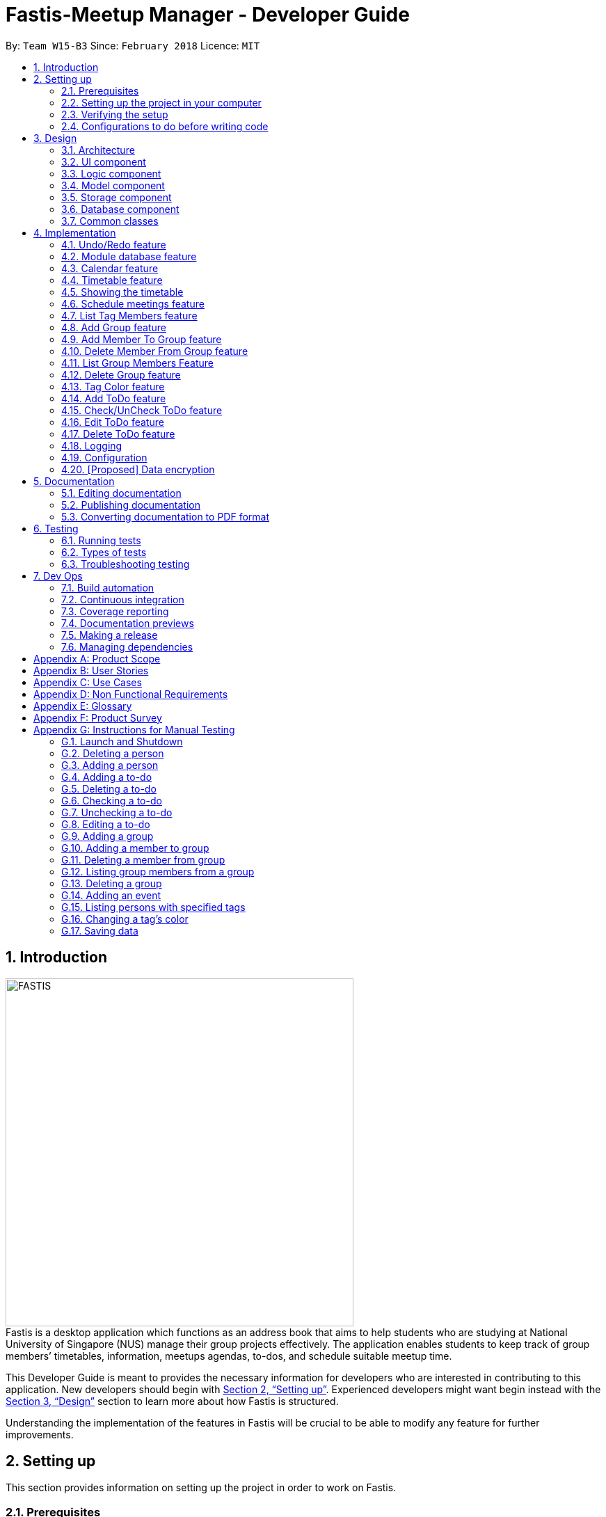 = Fastis-Meetup Manager - Developer Guide
:toc:
:toc-title:
:toc-placement: preamble
:sectnums:
:imagesDir: images
:stylesDir: stylesheets
:xrefstyle: full
ifdef::env-github[]
:tip-caption: :bulb:
:note-caption: :information_source:
endif::[]
:repoURL: https://github.com/CS2103JAN2018-W15-B3/main

By: `Team W15-B3`      Since: `February 2018`      Licence: `MIT`

== Introduction
image:FASTIS.png[width="500"] +
Fastis is a desktop application which functions as an address book that aims to help students who are studying at National University of Singapore (NUS) manage their group projects effectively. The application enables students to keep track of group members’ timetables, information, meetups agendas, to-dos, and schedule suitable meetup time.

This Developer Guide is meant to provides the necessary information for developers who are interested in contributing to this application.
New developers should begin with <<SettingUp>>. Experienced developers might want begin instead with the <<Design>> section to learn more about how Fastis is structured.


Understanding the implementation of the features in Fastis will be crucial to be able to modify any feature for further improvements.


[[SettingUp]]
== Setting up
This section provides information on setting up the project in order to work on Fastis.

=== Prerequisites

The following programs have to be installed on the computer system before setting up.

. *JDK `1.8.0_60`* or later
+
[NOTE]
Having any Java 8 version is not enough. +
This app will not work with earlier versions of Java 8.
+

. *IntelliJ* IDE
+
[NOTE]
IntelliJ by default has Gradle and JavaFx plugins installed. +
Do not disable them. If you have disabled them, go to `File` > `Settings` > `Plugins` to re-enable them.


=== Setting up the project in your computer

. Fork this repo, and clone the fork to your computer
. Open IntelliJ (if you are not in the welcome screen, click `File` > `Close Project` to close the existing project dialog first)
. Set up the correct JDK version for Gradle
.. Click `Configure` > `Project Defaults` > `Project Structure`
.. Click `New...` and find the directory of the JDK
. Click `Import Project`
. Locate the `build.gradle` file and select it. Click `OK`
. Click `Open as Project`
. Click `OK` to accept the default settings
. Open a console and run the command `gradlew processResources` (Mac/Linux: `./gradlew processResources`). It should finish with the `BUILD SUCCESSFUL` message. +
This will generate all resources required by the application and tests.

=== Verifying the setup

The following steps should be done to verify that the setup of Fastis is correct:

. Run the `seedu.address.MainApp` and try a few commands
. <<Testing,Run the tests>> to ensure they all pass.

=== Configurations to do before writing code

The following configurations should be done to ensure that Fastis future development follows good coding standards and practices.

==== Configuring the coding style

This project follows https://github.com/oss-generic/process/blob/master/docs/CodingStandards.adoc[oss-generic coding standards]. IntelliJ's default style is mostly compliant with ours but it uses a different import order from ours. To rectify,

. Go to `File` > `Settings...` (Windows/Linux), or `IntelliJ IDEA` > `Preferences...` (macOS)
. Select `Editor` > `Code Style` > `Java`
. Click on the `Imports` tab to set the order

* For `Class count to use import with '\*'` and `Names count to use static import with '*'`: Set to `999` to prevent IntelliJ from contracting the import statements
* For `Import Layout`: Ensure that the import order is `import static all other imports`, `import java.\*`, `import javax.*`, `import org.\*`, `import com.*`, `import all other imports`. Add a `<blank line>` between each `import`

Optionally, you can follow the <<UsingCheckstyle#, UsingCheckstyle.adoc>> document to configure Intellij to check style-compliance as you write code.

==== Updating documentation to match your fork

After forking the repo, links in the documentation will still point to the `CS2103JAN2018-W15-B3/main` repo. If you plan to develop this as a separate product (i.e. instead of contributing to the `CS2103JAN2018-W15-B3/main`) , you should replace the URL in the variable `repoURL` in `DeveloperGuide.adoc` and `UserGuide.adoc` with the URL of your fork.

==== Setting up CI

You should set up Travis to perform Continuous Integration (CI) for your fork. See <<UsingTravis#, UsingTravis.adoc>> to learn how to set it up.

After setting up Travis, you can optionally set up coverage reporting for your team fork (see <<UsingCoveralls#, UsingCoveralls.adoc>>).

[NOTE]
Coverage reporting could be useful for a team repository that hosts the final version but it is not that useful for your personal fork.

Optionally, you can set up AppVeyor as a second CI (see <<UsingAppVeyor#, UsingAppVeyor.adoc>>).

[NOTE]
Having both Travis and AppVeyor ensures your App works on both Unix-based platforms and Windows-based platforms (Travis is Unix-based and AppVeyor is Windows-based)

==== Getting started with coding

When you are ready to start coding, get some sense of the overall design by reading <<Design-Architecture>>.

[[Design]]
== Design

This section describes how Fastis is built and how its different components interact and work with each other.

[[Design-Architecture]]
=== Architecture

The *_Architecture_* Diagram given below (<<Figure1>>) explains the high-level design of Fastis. Given below is a quick overview of each component.

[[Figure1]]
.Architecture Diagram.
image::Architecture.png[width="600"]

[TIP]
The `.pptx` files used to create diagrams in this document can be found in the link:{repoURL}/docs/diagrams/[diagrams] folder. To update a diagram, modify the diagram in the pptx file, select the objects of the diagram, and choose `Save as picture`.

The `Main` component has only one class called link:{repoURL}/src/main/java/seedu/address/MainApp.java[`MainApp`]. It is responsible for:

* Initializing the components in the correct sequence, and connects them up with each other during application launch.
* Shutting down the components and invokes cleanup method where necessary during shut down.

The <<Design-Commons,*`Commons`*>> component represents a collection of classes used by multiple other components. Two of those classes play important roles at the architecture level.

* `EventsCenter` : This class (written using https://github.com/google/guava/wiki/EventBusExplained[Google's Event Bus library]) is used by components to communicate with other components using events (i.e. a form of _Event Driven_ design)
* `LogsCenter` : This class is used by many classes to write log messages to the App's log file.

The <<Design-Database,*`Database`*>> component handles the downloading of module information via the https://github.com/nusmodifications/nusmods/tree/master/api/data[NUSmods API], as well as holding and retrieving the information. Because it is only accessed and never changed, the database component resides on its own outside of the `Model` component.

The rest of the App consists of these components:

<<Design-Ui,*`UI`*>>: The UI of the App.
<<Design-Logic,*`Logic`*>>: The command executor.
<<Design-Model,*`Model`*>>: The holder of the data of the App in-memory.
<<Design-Storage,*`Storage`*>>: The location on the hard disk where date is read from and written to.

Each of the above four components

* Defines its _API_ in an `interface` with the same name as the Component.
* Exposes its functionality using a `{Component Name}Manager` class.

For example, the `Logic` component (see <<logicClassDiagram>>) defines it's API in the `Logic.java` interface and exposes its functionality using the `LogicManager.java` class.

[[logicClassDiagram]]
.Class Diagram of the Logic Component.
image::LogicClassDiagram.png[width="800"]

[discrete]
==== Events-Driven nature of the design

_<<figure3>>_  shows how the components interact for the scenario where the user issues the command `delete 1`.

[[figure3]]
.Component interactions for `delete 1` command (part 1).
image::SDforDeletePerson.png[width="800"]

[NOTE]
Note how the `Model` simply raises a `AddressBookChangedEvent` when the Address Book data are changed, instead of asking the `Storage` to save the updates to the hard disk.

<<figure4>> shows how the `EventsCenter` reacts to that event, which eventually results in the updates being saved to the hard disk and the status bar of the UI being updated to reflect the 'Last Updated' time.

[[figure4]]
.Component interactions for `delete 1` command (part 2).
image::SDforDeletePersonEventHandling.png[width="800"]

[NOTE]
Note how the event is propagated through the `EventsCenter` to the `Storage` and `UI` without `Model` having to be coupled to either of them. This is an example of how this Event Driven approach helps us reduce direct coupling between components.

The sections below give more details of each component.

[[Design-Ui]]
=== UI component

The UI component handles the inputs from and the outputs to the User Interface. It consists of a MainWindow that is made up of parts e.g. `CommandBox`, `ResultDisplay`, `PersonListPanel`, `StatusBarFooter`, `BrowserPanel` etc. All these, including the `MainWindow`, inherit from the abstract `UiPart` class. Refer to <<figure5>>.

[[figure5]]
.Structure of the UI Component.
image::UiClassDiagramV1.5.png[width="800"]

*API* : link:{repoURL}/src/main/java/seedu/address/ui/Ui.java[`Ui.java`]


The `UI` component uses JavaFx UI framework. The layout of these UI parts are defined in matching `.fxml` files that are in the `src/main/resources/view` folder. For example, the layout of the link:{repoURL}/src/main/java/seedu/address/ui/MainWindow.java[`MainWindow`] is specified in link:{repoURL}/src/main/resources/view/MainWindow.fxml[`MainWindow.fxml`]

The `UI` component,

* Executes user commands using the `Logic` component.
* Binds itself to some data in the `Model` so that the UI can auto-update when data in the `Model` change.
* Responds to events raised from various parts of the App and updates the UI accordingly.

[[Design-Logic]]
=== Logic component

The Logic component handles the commands from user and passes the command results to the User Interface.
Refer to <<fig-LogicClassDiagram, Figure 6>> and <<fig7, Figure 7>> for class diagrams on how the `Logic` component is structured.

[[fig-LogicClassDiagram]]
.Structure of the Logic Component.
image::LogicClassDiagram.png[width="800"]
[[fig7]]
.Structure of Commands in the Logic Component. This diagram shows finer details concerning `XYZCommand` and `Command` in <<fig-LogicClassDiagram>>.
image::LogicCommandClassDiagram.png[width="800"]

*API* :
link:{repoURL}/src/main/java/seedu/address/logic/Logic.java[`Logic.java`]

Given below is the workflow of the Logic Component when the user inputs a command:

.  The `Logic` uses the `AddressBookParser` class to parse the user command.
.  This results in a `Command` object which is executed by the `LogicManager`.
.  The command execution can affect the `Model` (e.g. adding a person) and/or raise events.
.  The result of the command execution is encapsulated as a `CommandResult` object which is passed back to the `Ui`.

<<fig8, Figure 8>> shows the Sequence Diagram for interactions within the `Logic` component for the `execute("delete 1")` API call.

[[fig8]]
.Interactions Inside the Logic Component for the `delete 1` Command.
image::DeletePersonSdForLogic.png[width="800"]

[[Design-Model]]
=== Model component
The model component stores and operates on the data held by Fastis as shown in <<fig9, Figure9>>.
[[fig9]]
.Structure of the Model Component.
image::ModelClassDiagram.png[width="800"]

*API* : link:{repoURL}/src/main/java/seedu/address/model/Model.java[`Model.java`]

The `Model` component:

* stores a `UserPref` object that represents the user's preferences.
* stores the Address Book data.
* exposes an unmodifiable `ObservableList<Person>` that can be 'observed' e.g. the UI can be bound to this list so that the UI automatically updates when the data in the list change.

The model component does not depend on any of the other three components, meaning that it does not rely on any functions outside of itself to operate.

[[Design-Storage]]
=== Storage component

The storage component saves processed data from Fastis on to the running machine’s hard-disk and reads from the stored data as shown in <<fig10, Figure 10>>.
[[fig10]]
.Structure of the Storage Component.
image::StorageClassDiagram.png[width="800"]

*API* : link:{repoURL}/src/main/java/seedu/address/storage/Storage.java[`Storage.java`]

The `Storage` component:

* saves `UserPref` objects in json format and reading it back on next startup.
* saves the Address Book data in xml format and read it back on next startup.

//tag::Database[]
[[Design-Database]]
=== Database component

The Database component is in charge of connections to the web.

The `Database` component:

* downloads module information from the `NUSmods API`.
* retrieves modules given a NUSmods timetable link.

[NOTE]
NUSmods timetable links are the sharable short URL from a NUSmods page.
E.g. http://modsn.us/MYwiD

The sturucture of the Database component is shown in <<fig11, Figure 11>>
[[fig11]]
.Structure of the Database Component.
image::DatabaseClassDiagram.png[width="800"]

//end::Database[]

[[Design-Commons]]
=== Common classes

Classes that are used by multiple components, such as `BaseEvent` and `JsonUtil`, are defined in the `seedu.addressbook.commons` package.

== Implementation

This section describes some noteworthy details on how certain features are implemented.

// tag::undoredo[]
=== Undo/Redo feature

The Undo feature allows users to restore the state before the latest command while the Redo feature reverses the Undo command.

==== Current implementation


The undo/redo mechanism is facilitated by an `UndoRedoStack`, which resides inside `LogicManager`. It supports undoing and redoing of commands that modifies the state of the address book (e.g. `add`, `edit`). Such commands will inherit from `UndoableCommand`.

`UndoRedoStack` only deals with `UndoableCommands`. Commands that cannot be undone will inherit from `Command` instead. <<fig12, Figure 12>> shows the inheritance of commands:
[[fig12]]
.Execution of delete command.
image::LogicCommandClassDiagram.png[width="800"]

As you can see from <<fig12, Figure 12>>, `UndoableCommand` adds an extra layer between the abstract `Command` class and concrete commands that can be undone, such as the `DeleteCommand`. Note that extra tasks need to be done when executing a command in an _undoable_ way, such as saving the state of the address book before execution. `UndoableCommand` contains the high-level algorithm for those extra tasks while the child classes implements the details of how to execute the specific command. Note that this technique of putting the high-level algorithm in the parent class and lower-level steps of the algorithm in child classes is also known as the https://www.tutorialspoint.com/design_pattern/template_pattern.htm[template pattern].

Commands that are not undoable are implemented this way:
[source,java]
----
public class ListCommand extends Command {
    @Override
    public CommandResult execute() {
        // ... list logic ...
    }
}
----

With the extra layer, the commands that are undoable are implemented this way:
[source,java]
----
public abstract class UndoableCommand extends Command {
    @Override
    public CommandResult execute() {
        // ... undo logic ...

        executeUndoableCommand();
    }
}

public class DeleteCommand extends UndoableCommand {
    @Override
    public CommandResult executeUndoableCommand() {
        // ... delete logic ...
    }
}
----

Suppose that the user has just launched the application. The `UndoRedoStack` will be empty at the beginning.

The user executes a new `UndoableCommand`, `delete 5`, to delete the 5th person in the address book. The current state of the address book is saved before the `delete 5` command executes. The `delete 5` command will then be pushed onto the `undoStack` (the current state is saved together with the command). Refer to <<fig13, Figure 13>> for an illustration.

.Push of delete command into undoStack.
image::UndoRedoStartingStackDiagram.png[width="800"]

As the user continues to use the program, more commands are added into the `undoStack` (<<fig14, Figure 14>>). For example, the user may execute `add n/David ...` to add a new person.

.Execution of Adding David.
image::UndoRedoNewCommand1StackDiagram.png[width="800"]

[NOTE]
If a command fails its execution, it will not be pushed to the `UndoRedoStack` at all.

The user now decides that adding the person was a mistake, and decides to undo that action using `undo`.

We will pop the most recent command out of the `undoStack` and push it back to the `redoStack`. We will restore the address book to the state before the `add` command executed (<<fig15, Figure 15>>).

.State before the add command restored.
image::UndoRedoExecuteUndoStackDiagram.png[width="800"]

[NOTE]
If the `undoStack` is empty, then there are no other commands left to be undone, and an `Exception` will be thrown when popping the `undoStack`.

<<fig16>> shows how the undo operation works:

[[fig16]]
.Sequence diagram for Undo/Redo.
image::UndoRedoSequenceDiagram.png[width="800"]

The redo does the exact opposite (pops from `redoStack`, pushes to `undoStack`, and restores the address book to the state after the command is executed).

[NOTE]
If the `redoStack` is empty, then there are no other commands left to be redone, and an `Exception` will be thrown when popping the `redoStack`.

The user now decides to execute a new command, `clear`. As before, `clear` will be pushed into the `undoStack` (<<fig17, Figure 17>>). This time the `redoStack` is no longer empty. It will be purged as it no longer make sense to redo the `add n/David` command (this is the behavior that most modern desktop applications follow).
[[fig17]]
.Execution of clear command.
image::UndoRedoNewCommand2StackDiagram.png[width="800"]

Commands that are not undoable are not added into the `undoStack`. For example, `list`, which inherits from `Command` rather than `UndoableCommand`, will not be added after execution (as shown in <<fig18, Figure 18>>):
[[fig18]]
.Execution of list command, which will not be added to undoStack after execution.
image::UndoRedoNewCommand3StackDiagram.png[width="800"]

<<fig19>> summarize what happens inside the `UndoRedoStack` when a user executes a new command:
[[fig19]]
.Activity diagram of undo/redo.
image::UndoRedoActivityDiagram.png[width="650"]

==== Design Considerations

The following considerations were taken into account during the design of this feature.

===== Aspect: Implementation of `UndoableCommand`

* **Alternative 1 (current choice):** Add a new abstract method `executeUndoableCommand()`
** Pros: This implementation preserves undo/redo functionality as it is now part of the default behaviour. Classes that deal with `Command` do not have to know that `executeUndoableCommand()` exist.
** Cons: This implementation makes it hard for new developers to understand the template pattern.
* **Alternative 2:** Just override `execute()`
** Pros: This implementation does not involve the template pattern, and is easier for new developers to understand.
** Cons: This implementation makes it so that classes that inherit from `UndoableCommand` must remember to call `super.execute()`, or lose the ability to undo/redo.

===== Aspect: How undo & redo executes

* **Alternative 1 (current choice):** Saves the entire address book.
** Pros: This implementation is easy to implement.
** Cons: This implementation may have performance issues in terms of memory usage.
* **Alternative 2:** Individual command knows how to undo/redo by itself.
** Pros: This implementation uses less memory (e.g. for `delete`, just save the person being deleted).
** Cons: This implementation reduces leeway for error and forces developers to ensure that the implementation of each individual command are correct.


===== Aspect: Type of commands that can be undone/redone

* **Alternative 1 (current choice):** Only include commands that modifies the `AddressBook`.
** Pros: This implementation only reverts changes that are hard to change back (the view can easily be re-modified as no data are * lost).
** Cons: This implementation might confuse users as to whether the command also works when the list is modified (undoing filtering for example).
* **Alternative 2:** Include all commands.
** Pros: This implementation might be more intuitive for the user.
** Cons: This implementation makes it harder for users who only want to revert changes to `AddressBook`.
**Additional Info:** See our discussion  https://github.com/se-edu/addressbook-level4/issues/390#issuecomment-298936672[here].


===== Aspect: Data structure to support the undo/redo commands

* **Alternative 1 (current choice):** Use separate stack for undo and redo
** Pros: This implementation is easy to understand for new Computer Science undergraduates to understand, who are likely new developers.
** Cons: This implementation duplicates `Logic`. For example, when a new command is executed, both `HistoryManager` and `UndoRedoStack`must be update.
* **Alternative 2:** Use `HistoryManager` for undo/redo
** Pros: This implementation  just reuses what is already in the codebase.
** Cons: This implementation violates Single Responsibility Principle and Separation of Concerns as `HistoryManager` now needs to undo commands on top of keeping track of them.
// end::undoredo[]

//tag::ModuleDatabase[]
=== Module database feature

The database feature enables Fastis to store and quickly find lesson schedules.

==== Current implementation

Fastis uses the available `NUSmods API` to retrieve module information from the API server.

The sequence diagram (<<fig20, Figure 20>>) for the instantiation of DatabaseManager is shown below.

.Sequence diagram for the instantianion of DatabaseManager.
image::DatabaseComponentSequenceDiagram.png[width="800"]

On startup, the network component makes a connection to the API server and checks the `lastmodified` field of the `JSON` file on the server. If the `lastmodified` date is more recent that the `JSON` file held in storage, the network component will download and overwrite the existing file on disk.

The `Storage` component then converts the JSON file into a hashMap of modules to be held in the `Database` component.

==== Design Considerations

===== Aspect: Storage of Module information

* **Alternative 1 (current choice):** Store a complete dataset of all modules
** Pros: This implementation allows Fastis to access information even when used offline.
** Cons: This implementation requires more memory space.
* **Alternative 2:** Store nothing, retrieve only module information of single module each time.
** Pros: This implementation does not require any storage space.
** Cons: This implementation requires Fastis to constantly download information from the web, making the app reliant on good internet connection.

// end::ModuleDatabase[]

//tag::Calendar[]
=== Calendar feature
Fastis uses a stand-alone `Calendar` class, adapted from https://github.com/SirGoose3432/javafx-calendar[javafx-calendar] by SirGoose3432.
It is used to view the user's upcoming events, e.g. interviews, meetings, etc.

==== Current implementation

The calendar feature is facilitated by `Calendar` and `CalendarDate` classes,
both of which reside inside `Ui` component. Their sole purpose is to draw out the calendar
in the application when given a list of `Event` objects.

The calendar is drawn/redrawn whenever a `CalendarChangedEvent` is raised.
The flow of operation thereafter is shown is <<fig21, Figure 21>> below.
[[fig21]]
.Sequence diagram for CalendarChangedEvent
image::CalendarSequenceDiagram.png[width="800"]

`Calendar` utilizes the `Event` class to determine which slots in the schedule are occupied.
Hence, a list of events is passed to every calendar upon construction and saved as a private variable.

The details of these event, e.g. time, location, are saved locally in `.xml` file format.
It is also retrieved upon start up by the `Storage` component and saved within the `Model` for the whole process.

The implementation of `Calendar` is as follows:

[source,java]
----
public Calendar(ObservableList<Event> eventList) {
    super(FXML);
    // ... Assigning class fields ...
    initCalendar();
    registerAsAnEventHandler(this);
}

private void initCalendar() {
    // ... Create the calendar 7x6 GridPane ...
    // ... Construct 42 CalendarDate objects ...
    fillCalendar(currentYearMonth);
    showEvents();
    // ... show CalendarView ...
}

private void fillCalendar(YearMonth yearMonth) {
    // ... Fill the calendar with the correct dates according to yearMonth ...
}

private void showEvents() {
    // ... Show all events that are in the current yearMonth in the eventList ...
}
----

The current time is retrieved upon startup, and the calendar base on that point in time to display the appropriate time frame.

==== Design Considerations
[[calendarImplementation]]
===== Aspect: Implementation of the `Calendar`

* **Alternative 1 (current choice):** Implement a stand-alone `Calendar` class
** Pros: This implementation makes data manipulation and appearance customizing easy.
** Cons: This implementation might lack functionalities available in external libraries.
* **Alternative 2:** Import external libraries/API
** Choices:
*** https://developers.google.com/calendar/[Google Calendar API]
*** https://github.com/dlemmermann/CalendarFX[CalendarFX]
** Pros: This implementation would be likely be optimized and have more functionalities.
** Cons: This implementation restricts developers to what the libraries offer, and require a firm understanding of these external APIs.

===== Aspect: Storing of the `eventList`
* **Alternative 1 (current choice):** Stores the `eventList` within the `Calendar` object.
** Pros: This implementation makes it easy to show events and their details, even after the constructor returns.
** Cons: This implementation takes up some memory even if there are no commands for showing these events.
* **Alternative 2:** Only passes the `eventList` as a parameter to the constructor and not storing it as a field within the `Calendar` object.
** Pros: This implementation uses less memory and makes code less cluttered.
** Cons: This implementation makes it hard to show events and their details outside of the constructor.
// end::Calendar[]

//tag::Timetable[]
[[Timetable]]
=== Timetable feature
Fastis uses a stand-alone `Timetable` class, based largely on the `Calendar` class. It is used to view the user's own NUSMods timetable as well as that of other people in his address book.

==== Current implementation

The timetable is the weekly equivalent to the monthly Calendar.
This feature is similarly facilitated by the analogous `Timetable` and `TimetableSlot` classes,
both of which reside inside `Ui` component. Their sole purpose is to draw out the timetable
in the application when given a list of `WeeklyEvent` objects.

The calendar is drawn/redrawn whenever a `TimetableChangedEvent` is raised.
This is done either by a precedent `PersonPanelSelectionChangedEvent` or a `ScheduleGroupCommand`.
The flow of operation thereafter is shown <<fig22,Figure 22>> below.
[[fig22]]
.Sequence diagram for TimetableChangedEvent
image::TimetableSequenceDiagram.png[width="800"]

The implementation of `Timetable` is as follows:

[source,java]
----
public Timetable(ObservableList<WeeklyEvent> eventList) {
    super(FXML);
    // ... Assigning class fields ...
    initTimetable();
    registerAsAnEventHandler(this);
}

private void initTimetable() {
    // ... Create the calendar 6x11 GridPane ...
    // ... Construct 66 TimetableSlot objects ...
    clearTimetable();
    showSlots();
    // ... show TimetableView ...
}

private void clearTimetable() {
    // ... Draw all slots as blank ...
    // ... Draw the timeline on the left ...
}

private void showSlots() {
    // ... Show all slots that are in the in the eventList ...
    // ... Make sure no 2 modules with different name would have the same color ...
}
----

==== Design Considerations

===== Aspect: Implementation of the `Timetable` and Storing of the `eventList`
As the weekly equivalent of `Calendar`, `Timetable` has the same aspect to consider. See <<calendarImplementation, Implementation of the Calendar>>.

===== Aspect: Supporting modules on weekends and/or after 6pm
* **Alternative 1 (current choice):** Don't support showing those modules
** Pros: This implementation makes the GUI less cluttered and more readable
** Cons: This implementation cannot cater to users with modules outside these times. Users cannot schedule events on weekends.
* **Alternative 2:** Support showing those modules
** Pros: This implementation caters to users with those modules, and support scheduling for the weekends.
** Cons: This implementation makes the GUI look cluttered, as the GUI already has other main components.
// end::Timetable[]

//tag::showingTimetable[]
[[showingTimetable]]
=== Showing the timetable

This feature allows users to see a person's timetable by selecting him/her.

==== Current implementation
When a person is selected, either by the `select` command or by mouse click via the GUI, a `PersonPanelSelectionChangedEvent` is raised. The flow of operation thereafter is shown <<fig23, Figure 23>> below.

.Sequence digaram for PersonPanelSelectionChangedEvent.
image::nusModsSequenceDiagram.png[width="800"]

Upon receiving the event, the `UI` component takes the `Person` within the `PersonPanelSelectionChangedEvent` and calls the `parseEvents()` method of `DataBaseManager`, passing the `TimetableLink` of the `Person` as an argument.

The result of the `parseEvents()` is an `ArrayList` of `WeeklyEvents`. This result is used to form a `TimeTableChangedEvent`, which ultimately tells the `UI` component to display the result.

The implementation of `parseEvents()` is as follows:

[source,java]
----
public static ArrayList<WeeklyEvent> parseEvents(TimeTableLink link) {
        ArrayList<WeeklyEvent> eventList = new ArrayList<>();

        if (!isCurrentSem(link)) {
           // ... display and log warning messages ...
        }

        String query = getQuery(link);

       // ... parse query into WeeklyEvents ...

        return eventList;
    }
----

The `parseEvents()` method firsts checks if the `TimetableLink` points to a schedule that is in the same semester as Fatis' database. It then calls the `getQuery` helper method, which a `URLconnection` to the shortened URL in `TimetableLink` and returns the `query` part of the full-length URL.

The method then takes the `query` and parses them into modules and lessons, which are used to form `WeeklyEvents`.

==== Design Considerations

===== Aspect: Storage of a person's schedule

* **Alternative 1 (current choice):** Store only the link to a NUSmods page for each person
** Pros: This implementation requires very little space. The schedule of a person can easily be changed by editing the `TimetableLink`.
** Cons: This implementation requires Fastis to make a connection to the web each time a person is selected.
* **Alternative 2:** Store the schedule of each person in the `AddressBook`
** Pros: This implementation will require much more space, and there will be a dilemma between whether to store it as `WeeklyEvent`, or `Module` and `schedule`
** Cons: This implementation requires Fastis to make a connection to the web only when a person is added or edited.

//end::showingTimetable[]

//tag::Scheduling[]
[[Scheduling]]
=== Schedule meetings feature
Fastis supports showing all the common free time slots for all members in based on their timetable.

==== Current implementation
Fastis utilizes a few components to schedule the meetings, namely the `Group` class and `WeeklyEvent` class in `Model`, `Timetable` in `UI`, and `parseEvents()` in `Database`.
The command to show the scheduled meetings is `ScheduleGroupCommand`, which resides in `Logic` component.

When a `ScheduleGroupCommand` is executed, it first gets all group members from `Model`.
For each member, it parses the `TimetableLink` to get all of his/her modules, and add them to an `occupied` list.
From that list, the command generates all free time slots in another list called `free`, and post that event to be handled by the `UI` component later.

The flow of operation is shown in <<fig24, Figure 24>> below.
[[fig24]]
.Sequence diagram for ScheduleGroupCommand().
image::ScheduleGroupSequenceDiagram.png[width="800"]

The implementation of `ScheduleGroupCommand` is as follows:

[source,java]
----
public ScheduleGroupCommand(Group group) {
    requireNonNull(group);
    // ... Assigning class fields ...
    EventsCenter.getInstance().registerHandler(this);
}

public CommandResult execute() throws CommandException {
    // ... Get the group's member from Model ...
    fillTimeSlots(group);
    generateFreeTimeSlots();
    // ... Post new TimetableChangedEvent ...
    // ... Return new CommandResult ...
}

private void fillTimeSlots(Group group) {
    for (Person member : group.getPersonList()) {
        // ... Parse the TimetableLink into moduleList
        // ... Add all modules in moduleList to occupied list
    }
}

private void generateFreeTimeSlots() {
    // ... Generate free time slots logic
}
----

==== Design Considerations

===== Aspect: Scheduling algorithm
* **Alternative 1 (current choice):** Show all free time slots
** Pros: This implementation is intuitive for users, and easy to read.
** Cons: This implementation slow, as there are a few extra steps to process.
* **Alternative 2:** Show all occupied time slots
** Pros: This implementation is very fast.
** Cons: This implementation could make GUI cluttered as there are normally more occupied slots than free slots. Also, it might not be intuitive for users.
// end::Scheduling[]

// tag::listTagMembers[]
=== List Tag Members feature

Fastis lists all persons in Fastis that have tags similar to input.

==== Current implementation

Fastis uses `ListTagMembersCommand`, which resides under `Logic` to facilitate the listing of members under the same
tag. <<fig25, Figure 25>> shows the sequence diagram of the `listTagMembers` command
[[fig25]]
.Sequence diagram of `listTagMembers` command.
image::listTagMemberSequenceDiagram.png[width="800"]

When user types in command line `listTagMembers` or `lTM` , Fastis will use the keyword provided to search for the
tag and list out all members with the same  tag.

==== Design Considerations
* **Alternative 1 (current choice):** Add a new command `listTagMembersCommand()` to list out the members with same tag.
** Pros: This implementation makes it is easy to change the methods called by command.
** Cons: This implementation requires users and developers to remember more commands.
* **Alternative 2:** Change existing find command to include finding person with same tags.
** Pros: This implementation can reduce number of commands required to be remembered.
** Cons: This implementation can affect the functionality of existing commands.

// end::listTagMembers[]

// tag::addGroup[]
[[Group]]
=== Add Group feature

Fastis has a group feature that can:

* add a group with information that was stated by user input.
* delete a group with information that was stated  by user input.
* add a person into the group with information that was stated by user input.
* delete a person from the group with information that was stated by user input.
* list all the members in the group with information that was stated by user input.


==== Current implementation

The group mechanism is facilitated by `UniqueGroupList`, which resides inside `Model` component. Address book stores all groups in `UniqueGroupList`.
The groups in the group list are facilitated by `Group` class. Each `Group` object have a `Information` object, representing the information of the group.
`Group`,`Information` and `UniqueGroupList` class reside inside `Model` component. <<fig26, Figure 26>>  is the class diagram showing the relationship between `Group`, `Information` and `UniqueGroupList`:

[[fig26]]
.Group Class Diagram.
image::GroupClassDiagram.png[width ="800"]

<<fig27, Figure 27>>  is a object diagram of Group Class.

[[fig27]]
.Object Diagram of `Group`.
image::GroupObjectDiagram.png[width="600"]

Suppose that the user has just launched the application . The `UniqueGroupList` in the address book will include few groups that are declared in SampleDataUtil.

A Group consists of the following:

* Information: Represents the information of the group.
* PersonList: Represents the list of persons in a group.

The add group feature adds a group with information named by user in input into Fastis.


The add group mechanism is facilitated by `AddGroupCommand`, which resides inside `Logic` component. It supports adding `Group` object to the address book. `AddGroupCommand` inherits from `UndoableCommand`.

Hence, `AddGroupCommand` can be undone using `UndoRedoStack`.
With the extra layer, the `AddGroupCommand` that is undoable is implemented this way:
[source,java]
----
public abstract class UndoableCommand extends Command {
    @Override
    public CommandResult execute() {
        // ... undo logic ...

        executeUndoableCommand();
    }
}

public class AddGroupCommand extends UndoableCommand {
    @Override
    public CommandResult executeUndoableCommand() {
        // ... AddGroup logic ...
    }
}
----

<<fig28, Figure 28>> shows the interaction of `AddGroup` Command class.

[[fig28]]
.Class Diagram of add group Command.
image::AddGroupCommandClassDiagram.png[width:"600"]

The user executes a new `AddGroupCommand` with `Information`, to add a new group to the address book.
The new group is added to the `UniqueGroupList` and the current state of the address book is saved.

The `AddGroupCommand` is facilitated by `AddGroupCommandParser` to parse `AddGroupCommand`.
<<fig29, Figure 29>>  shows the flow of parsing of `AddGroupCommand` object.

[[fig29]]
.Sequence Diagram for AddGroupParser.
image::AddGroupParserSequenceDiagram.png[width="800"]

<<fig30, Figure 30>> diagram shows how the add group operation works:

[[fig30]]
.AddGroup Sequence Diagram.
image::AddGroupSequenceDiagram.png[width="800"]

==== Design Considerations

====== Aspect: Implementation of `AddGroupCommand`
* **Alternative 1 (current choice):** Add a new command method `AddGroupCommand()`
** Pros: This implementation makes it easy for developers to modify method to suit what they want
** Cons: This implementation requires users and developers to remember more commands.
* **Alternative 2:** Add a new abstract method `executeAddGroupCommand()`
** Pros: This implementation preserves `addGroup` functionality as it is now part of the default behaviour. Classes that deal with `AddGroupCommand` do not have to know that `executeAddGroupCommand()` exist.
** Cons: This implementation makes it hard for new developers to understand the template pattern.

=== Add Member To Group feature

Fastis adds a person from the existing contact list to an existing group.

==== Current implementation

The add member to group mechanism is facilitated by `AddMemberToGroupCommand`, which resides inside `Logic` component.
It supports adding a member to `Group` objects to the address book. `AddMemberToGroupCommand` inherits from `UndoableCommand`.

Hence, AddMemberToGroupCommand can be undone using `UndoRedoStack`.
With the extra layer, the AddGroupCommand that is undoable is implemented this way:
[source,java]
----
public abstract class UndoableCommand extends Command {
    @Override
    public CommandResult execute() {
        // ... undo logic ...

        executeUndoableCommand();
    }
}

public class AddMemberToGroupCommand extends UndoableCommand {
    @Override
    public CommandResult executeUndoableCommand() {
        // ... AddMemberToGroup logic ...
    }
}
----

The list of members in the group list are facilitated by `Group` class. Each `Group` object have a `UniquePersonList` object, representing the list of persons in the group.
Address book stores all members added to the group using XmlAdaptedPersons as person object storage as shown in  the following sequence diagram where  the storage saves to file in XmlAdaptedGroups.
Fastis will then handle `addressBookChangedEvent` and update command result.

<<fig31, Figure 31>> shows the interaction of `AddMemberToGroup` Command class.

[[fig31]]
.Class Diagram of AddMemberToGroup Command.
image::aGMCommandClassDiagram.png[width:"600"]

The `AddMemberToGroupCommand` is facilitated by `AddMemberToGroupCommandParser` to parse `AddMemberToGroupCommand`.
<<fig32, Figure 32>> shows the flow of parsing of `AddMemberToGroupCommand` object.

[[fig32]]
.Sequence diagram for AddMemberToGroupCommandParser.
image::aGMParserSequenceDiagram.png[width="800"]

<<fig33, Figure 33>> diagram shows how the addMembersToGroup operates.

[[fig33]]
.AddMemberToGroup sequence diagram.
image::aGMSequenceDiagram.png[width="800"]

==== Design Considerations

====== Aspect: Implementation of `AddMemberToGroupCommand`
* **Alternative 1 (current choice):** Add a new command method `AddMemberToGroupCommand()`.
** Pros: This implementation makes it easy for developers to modify method to suit what they want.
** Cons: This implementation requires users and developers to remember more commands.
* **Alternative 2 :** Add a new interface `EditGroupMemberCommand()` to handle adding members to group.
** Pros: This implementation does not require a new command to be created.
** Cons: This implementation is less flexible.

=== Delete Member From Group feature

Fastis deletes a person from the existing contact list to an existing group.

==== Current implementation

The delete member from groups mechanism is facilitated by `DeleteMemberFromGroupCommand`, which resides inside `Logic` component.
It supports deleting a member to Group objects to the address book. `DeleteMemberFromGroupCommand` from `UndoableCommand`.

Hence, DeleteMemberFromGroupCommand can be undone using `UndoRedoStack`.
With the extra layer, the AddGroupCommand that is undoable is implemented this way:
[source,java]
----
public abstract class UndoableCommand extends Command {
    @Override
    public CommandResult execute() {
        // ... undo logic ...

        executeUndoableCommand();
    }
}

public class DeleteMemberFromGroupCommand extends UndoableCommand {
    @Override
    public CommandResult executeUndoableCommand() {
        // ... DeleteMemberFromGroup logic ...
    }
}
----

The list of members in the group list are facilitated by `Group` class. Each `Group` object have a `UniquePersonList` object, representing the list of persons in the group.
Address book stores all members added to the group using XmlAdaptedPersons as person object storage.
The `DeleteMemberFromGroupCommand` will retrieve the input, which is the index of the person of the last updated person list, and deletes that person from the list if the person exists in the `UniquePersonList` in the specified group.
Fastis will then handle `addressBookChangedEvent` and update command result.

<<fig34, Figure 34>>  shows the interaction of `DeleteMemberFromGroup` Command class.
[[fig34]]
.Class Diagram of `DeleteMemberFromGroup` Command.
image::dGMCommandClassDiagram.png[width:"600"]

The `DeleteMemberFromGroupCommand` is facilitated by `DeleteMemberFromGroupCommandParser` to parse `DeleteMemberFromGroupCommand`.
<<fig35, Figure 35>>  shows the flow of parsing of `DeleteMemberFromGroupCommand` object.

[[fig35]]
.Sequence diagram for DeleteMemberFromGroupCommandParser.
image::dGMParserSequenceDiagram.png[width="800"]

<<fig36, Figure 36>> diagram shows how the deleteMembersFromGroup operates.
[[fig36]]
.Sequence diagram for DeleteMemberFromGroupCommand.
image::dGMSequenceDiagram.png[width="800"]

==== Design Considerations

====== Aspect: Implementation of `DeleteMemberToGroupCommand`
* **Alternative 1 (current choice):** Add a new command method `DeleteMemberFromGroupCommand()`
** Pros: This implementation is easy for developers to modify method to suit what they want.
** Cons: This implementation requires users and developers to remember more commands.
* **Alternative 2 :** Add a new interface `EditGroupMemberCommand()`.
** Pros: This implementation does not require a new command to be created.
** Cons: This implementation is less flexible.

=== List Group Members Feature

Fastis lists all persons under the group keyed by user.

==== Current implementation

Fastis uses `ListGroupMembersCommand` ,which resides under `Logic` to facilitate the listing of members under the same
group.

When user types in command line `listGroupMembers` or `lGM` , Fastis will use the keyword provided to search for the
group and list out all members under the specified group in the `PersonListPanel`.

The `ListGroupMembersCommand` is facilitated by `ListGroupMembersCommandParser` to parse `ListGroupMembersCommand`.
<<fig37, Figure 37>> shows the flow of parsing of `ListGroupMembersCommand` object.

[[fig37]]
.Sequence diagram for ListGroupMemberCommandParser.
image::ParserlGMSequenceDiagram.png[width="800"]

<<fig38, Figure 38>> diagram shows how `ListGroupMembersCommand` operates.

[[fig38]]
.Sequence diagram for ListGroupMembers.
image::lGMSequenceDiagram.png[width="800"]


==== Design Considerations

====== Aspect: Implementation of `ListGroupMembersCommand`
* **Alternative 1 (current choice):** Use a command to list out the members with same group.
** Pros: This implementation makes the methods called by command easily modifiable.
** Cons: This implementation requires users and developers to remember more commands.
* **Alternative 2:** Add a new abstract method `ListGroupMembersCommand()`
** Pros: This implementation makes it easy to edit `ListGroupMembersCommand()` easily to suit our needs
** Cons: This implementation makes it hard for new developers to understand the template pattern.

=== Delete Group feature

Fastis deletes a group named by the user from input.

==== Current implementation

The delete groups mechanism is facilitated by `DeleteGroupCommand`, which resides inside `Logic` component. It supports deleting Group objects to the address book. DeleteGroupCommand inherits from `UndoableCommand`.

Hence, DeleteGroupCommand can be undone using `UndoRedoStack`.
With the extra layer, the DeleteGroupCommand that is undoable is implemented this way:
[source,java]
----
public abstract class UndoableCommand extends Command {
    @Override
    public CommandResult execute() {
        // ... undo logic ...

        executeUndoableCommand();
    }
}

public class DeleteGroupCommand extends UndoableCommand {
    @Override
    public CommandResult executeUndoableCommand() {
        // ... DeleteGroup logic ...
    }
}
----

The user executes a new `DeleteGroupCommand` with `Information`, to delete a existing group with the same information to the address book.
The group is deleted from the `UniqueGroupList` and the current state of the address book is saved.
Fastis will then handle `addressBookChangedEvent` and update command result.

<<fig39, Figure 39>> shows the interaction of `DeleteGroup` Command class.
[[fig39]]
.Class Diagram of `DeleteGroup` Command.
image::dGCommandClassDiagram.png[width:"600"]

The `DeleteGroupCommand` is facilitated by `DeleteGroupCommandParser` to parse `DeleteGroupCommand`.
<<fig40, Figure 40>> shows the flow of parsing of `DeleteGroupCommand` object.
[[fig40]]
.Sequence diagram for DeleteGroupCommandParser.
image::dGParserSequenceDiagram.png[width="800"]

<<fig41, Figure 41>> shows how the deleteGroup operation works:
[[fig41]]
.Sequence diagram for DeleteGroupCommand.
image::dGSequenceDiagram.png[width="800"]

==== Design Considerations

===== Aspect: Implementation of `DeleteGroupCommand`
* **Alternative 1 (current choice):** Add a new command method `deleteGroupCommand()`
** Pros: This implementation makes it easy for developers to modify method to suit what they want
** Cons: This implementation requires users and developers to remember more commands.
* **Alternative 2:** Add a new abstract method `executeDeleteGroupCommand()`
** Pros: This implementation preserves `deleteGroup` functionality as it is now part of the default behaviour. Classes that deal with `DeleteGroupCommand` do not have to know that `executeDeleteGroupCommand()` exist.
** Cons: This implemetation makes it hard for new developers to understand the template pattern.

// end::addGroup[]

// tag::ChangeTagColor[]
=== Tag Color feature
Fastis supports changing the color of the tags given to people in the address book. There are up to 17 colors to choose from.

==== Current implementation

Changing a tag's color is facilitated by `ChangeTagColorCommand`, which resides inside `Logic` component.
It supports modifying the `color` field within `Tag` objects.

The flow of operation is shown the <<fig42, Figure 42>> below.

[[fig42]]
.Sequence Diagram for `ChangeTagColor`.`
image::ChangeTagColorSequenceDiagram.png[width="800"]

`ChangeTagColorCommand` inherit from `UndoableCommand`, therefore it can be undone and redone using `UndoRedoStack`.

The implementation of `ScheduleGroupCommand` is as follows:
[source,java]
----
public abstract class UndoableCommand extends Command {
    @Override
    public CommandResult execute() {
        // ... undo logic ...

        executeUndoableCommand();
    }
}

public class ChangeTagColorCommand extends UndoableCommand {
    @Override
    protected void preprocessUndoableCommand() throws CommandException {
        // .. Get the tag's name and color from Model
    }

    @Override
    public CommandResult executeUndoableCommand() {
        // ... Update tag in Model ...
        // ... Update Person list in Model ...
        // ... Return new CommandResult ...
    }
}
----

==== Design Considerations

===== Aspect: Colouring the tags

* **Alternative 1 (current choice):** Allow different tags with the same color
** Pros: This implementation allows users to have more freedom.
** Cons: This implementation might result in aesthetically unpleasing GUI.
* **Alternative 2:** Disallow different tags with the same color
** Pros: This implementation is more intuitive.
** Cons: This implementation makes the code longer.
// end::ChangeTagColor[]


// tag::addToDo[]
=== Add ToDo feature

Adds a to-do.

==== Current implementation

The add to-dos mechanism is facilitated by `AddToDoCommand`, which resides inside `Logic` component. It supports adding ToDo objects to the address book. AddToDoCommand inherits from `UndoableCommand`.

Hence, AddToDoCommand can be undone using `UndoRedoStack`.
With the extra layer, the AddToDoCommand that is undoable is implemented this way:
[source,java]
----
public abstract class UndoableCommand extends Command {
    @Override
    public CommandResult execute() {
        // ... undo logic ...

        executeUndoableCommand();
    }
}

public class AddToDoCommand extends UndoableCommand {
    @Override
    public CommandResult executeUndoableCommand() {
        // ... add to-do logic ...
    }
}
----

The to-dos in the to-do list are facilitated by `ToDo` class. Each `ToDo` object have a `Content` object and a `Status` object, representing the content and status of the to-do.
Address book stores all to-dos in `UniqueToDoList`.
`ToDo`,`Content` and `UniqueToDoList` class reside inside `AddressBook`. <<fig43,Figure 43>> is the class diagram showing the relationship between `ToDo`,`Content`, `Status`, `UniqueToDoList` and `AddressBook`:
[[fig43]]
.Class Diagram for UniqueToDoList.
image::AddressBookUniqueToDoListToDoClassDiagram.png[width="800"]

On a smaller scale, <<fig44, Figure 44>> is a class diagram showing the relationship between `ToDo`,`Content` and `Status`:

[[fig44]]
.Class Diagram for To-Do.
image::ToDoStatusContentClassDiagram.png[width="800"]

Suppose that the user has just launched the application. The `UniqueToDoList` in the address book will be empty if no to-dos have been added previously.

The user executes a new `AddToDoCommand` with `Content`, to add a new to-do to the address book.
The `Status` of the to-do is "undone" by default.
The new to-do with content and status is added to the `UniqueToDoList` and the current state of the address book is saved.
<<fig45, Figure 45>> shows how the addToDo operation works:

[[fig45]]
.Sequence Diagram for addToDo.
image::AddToDoSequenceDiagram.png[width="800"]

==== Design Considerations

===== Aspect: Implementation of `AddToDoCommand`

* **Alternative 1 (current choice):** Restrict the constructor of ToDo to be ToDo(Content content, Status status)`
** Pros: This implementation allows ToDo class to be easier to maintain and debug.
** Cons: This implementation requires extensive refactor of existing tests.
// end::addToDo[]

// tag::checkToDo[]
=== Check/UnCheck ToDo feature

Checks or unchecks a To-do

==== Current implementation

The check/uncheck to-dos mechanism is facilitated by `CheckToDoCommand` and `UnCheckToDoCommand`, which resides inside `Logic` component. It supports modifying Status objects within ToDo objects. CheckToDoCommand and UnCheckToDoCommand inherit from `UndoableCommand`.

Hence, CheckToDoCommand and UnCheckToDoCommand can be undone using `UndoRedoStack`.

Similar to `Content` object, each `ToDo` object have a `Status` object, representing the status of the to-do.
The status of a to-do can be either `done` or `undone`.

When user check/uncheck an existing to-do of specific `Index`, a new `ToDo` is created, with the existing `ToDo`'s `Content` and appropriate new `Status`.

The existing to-do is replaced by the new to-do in the `UniqueToDoList` and the current state of the address book is saved.
<<fig46, Figure 46>> shows how the checkToDo operation works:
[[fig46]]
.Sequence Diagram for checkToDo.
image::CheckToDoSequenceDiagram.png[width="800"]

<<fig47, Figure 47>> shows how the unCheckToDo operation works:
[[fig47]]
.Sequence Diagram for unCheckToDo.
image::UnCheckToDoSequenceDiagram.png[width="800"]

==== Design Considerations

===== Aspect: Implementation of `CheckToDoCommand` and `UnCheckToDoCommand`

* **Alternative 1 (current choice):** Add a new method `setStatus(Status newStatus)` in `ToDo`
** Pros: This implementation do not require a new `ToDo` object to be created to replace the existing to-do.
** Cons: This implementation does not follow the Single Responsibility Principle.

// end::checkToDo[]

// tag::editToDo[]
=== Edit ToDo feature

Edits a To-do.

==== Current implementation

The edit to-dos mechanism is facilitated by `EditToDoCommand`, which resides inside `Logic` component. It supports modifying Content objects within ToDo objects. EditToDoCommand inherit from `UndoableCommand`.

Hence, EditToDoCommand can be undone using `UndoRedoStack`.

When user edit an existing to-do of specific `Index`, a new `ToDo` is created, with the new `Content` and a new `Status` of "undone" value.

The existing to-do is replaced by the new to-do in the `UniqueToDoList` and the current state of the address book is saved.
<<fig48, Figure 48>> shows how the editToDo operation works:
[[fig48]]
.Sequence Diagram for EditToDo.
image::EditToDoSequenceDiagram.png[width="800"]

==== Design Considerations

===== Aspect: Implementation of `EditToDoCommand`

* **Alternative 1 (current choice):** Add a new method `setContentAndStatus(Content content, Status newStatus)` in `ToDo`
** Pros: This implementation do not require a new `ToDo` object to be created to replace the existing to-do.
** Cons: This implementation does not follow the Single Responsibility Principle.

// end::editToDo[]

// tag::deleteToDo[]
=== Delete ToDo feature

Deletes a To-Do.

==== Current implementation

The delete to-dos mechanism is facilitated by `DeleteToDoCommand`, which resides inside `Logic` component. It supports deleting ToDo objects. DeleteToDoCommand inherit from `UndoableCommand`.

Hence, DeleteToDoCommand can be undone using `UndoRedoStack`.

When user delete an existing to-do of specific `Index`, the `UniqueToDoList` within `AddressBook` is updated and stored in the `StorageManager`.

<<fig49, Figure 49>> shows how the deleteToDo operation works:
[[fig49]]
.Sequence Diagram for DeleteToDo.
image::DeleteToDoSequenceDiagram.png[width="800"]

// end::deleteToDo[]


=== Logging

Fastis uses the `java.util.logging` package for logging. The `LogsCenter` class is used to manage the logging levels and logging destinations:

* The logging level can be controlled using the `logLevel` setting in the configuration file (See <<Implementation-Configuration>>)
* The `Logger` for a class can be obtained using `LogsCenter.getLogger(Class)` which will log messages according to the specified logging level
* Currently log messages are output through: `Console` and to a `.log` file.

Listed below are the different logging levels:

* `SEVERE` : Critical problems detected which may possibly cause the termination of the application
* `WARNING` : Non-Critical problems that allows the application to continue, but with caution
* `INFO` : Information showing the noteworthy actions by the App
* `FINE` : Details that is not usually noteworthy but may be useful in debugging e.g. print the actual list instead of just its size

[[Implementation-Configuration]]
=== Configuration

Certain properties of the application can be controlled (e.g App name, logging level) through the configuration file (default: `config.json`).

// tag::dataencryption[]
=== [Proposed] Data encryption

_{Explain here how the data encryption feature will be implemented}_

// end::dataencryption[]

== Documentation

This section provides necessary information for developers to edit and publish related documentations, such as User Guide and Developer Guide, for Fastis.

Fastis uses asciidoc for documentation.


[NOTE]
Asciidoc is chosen over Markdown because asciidoc, although a bit more complex than Markdown, provides more flexibility in formatting.

=== Editing documentation

See <<UsingGradle#rendering-asciidoc-files, UsingGradle.adoc>> to learn how to render `.adoc` files locally to preview the end result of your edits.
Alternatively, you can download the AsciiDoc plugin for IntelliJ, which allows you to preview the changes you have made to your `.adoc` files in real-time.

=== Publishing documentation

See <<UsingTravis#deploying-github-pages, UsingTravis.adoc>> to learn how to deploy GitHub Pages using Travis.

=== Converting documentation to PDF format

The project uses https://www.google.com/chrome/browser/desktop/[Google Chrome] for converting documentation to PDF format, as Chrome's PDF engine preserves hyperlinks used in webpages.

Here are the steps to convert the project documentation files to PDF format.

.  Follow the instructions in <<UsingGradle#rendering-asciidoc-files, UsingGradle.adoc>> to convert the AsciiDoc files in the `docs/` directory to HTML format.
.  Go to your generated HTML files in the `build/docs` folder, right click on them and select `Open with` -> `Google Chrome`.
.  Within Chrome, click on the `Print` option in Chrome's menu.
.  Set the destination to `Save as PDF`, then click `Save` to save a copy of the file in PDF format. For best results, use the settings indicated in the screenshot below.

.Saving documentation as PDF files in Chrome
image::chrome_save_as_pdf.png[width="300"]

[[Testing]]
== Testing

This section documents how to run the tests on Fastis.

=== Running tests

There are three ways to run tests.


*Method 1: Using Gradle in headless mode (recommended)*

Thanks to the https://github.com/TestFX/TestFX[TestFX] library we use, our GUI tests can be run in the _headless_ mode. In the headless mode, GUI tests do not show up on the screen. That means the developer can do other things on the Computer while the tests are running.

To run tests in headless mode, open a console and run the command `gradlew clean headless allTests` (Mac/Linux: `./gradlew clean headless allTests`)

[TIP]
The above-mentioned method is the most reliable. The other two listed below might fail some GUI tests due to platform/resolution-specific idiosyncrasies.

*Method 2: Using Gradle*

Using Gradle without the headless mode will cause GUI tests to show up on screen. The test functions will simulate mouse movement and keyboard keystrokes, and tests might fail if you move your mouse or type anything on the keyboard. Thus during the GUI tests it is recommended that you leave your machine alone.

To run the tests, open a console and run the command `gradlew clean allTests` (Mac/Linux: `./gradlew clean allTests`)

[NOTE]
See <<UsingGradle#, UsingGradle.adoc>> for more info on how to run tests using Gradle.

*Method 3: Using IntelliJ JUnit test runner*

Using this method, GUI tests will also show up on screen, and will require you to stop mouse and keyboard activity in order to run successfully.

This method requires you to have the project open on IntelliJ:

* To run all tests, right-click on the `src/test/java` folder and choose `Run 'All Tests'`
* To run a subset of tests, you can right-click on a test package, test class, or a test and choose `Run 'ABC'`


=== Types of tests

Fastis has two types of tests:

.  *GUI Tests* - These are tests involving the GUI. They include,
.. _System Tests_ that test the entire App by simulating user actions on the GUI. These are in the `systemtests` package.
.. _Unit tests_ that test the individual components. These are in `seedu.address.ui` package.
.  *Non-GUI Tests* - These are tests not involving the GUI. They include,
..  _Unit tests_ targeting the lowest level methods/classes. +
e.g. `seedu.address.commons.StringUtilTest`
..  _Integration tests_ that are checking the integration of multiple code units (those code units are assumed to be working). +
e.g. `seedu.address.storage.StorageManagerTest`
..  Hybrids of unit and integration tests. These test are checking multiple code units as well as how the are connected together. +
e.g. `seedu.address.logic.LogicManagerTest`


=== Troubleshooting testing
**Problem: `HelpWindowTest` fails with a `NullPointerException`.**

* Reason: One of its dependencies, `UserGuide.html` in `src/main/resources/docs` is missing.
* Solution: Execute Gradle task `processResources`.

== Dev Ops

=== Build automation

See <<UsingGradle#, UsingGradle.adoc>> to learn how to use Gradle for build automation.

=== Continuous integration

We use https://travis-ci.org/[Travis CI] and https://www.appveyor.com/[AppVeyor] to perform _Continuous Integration_ on our projects. See <<UsingTravis#, UsingTravis.adoc>> and <<UsingAppVeyor#, UsingAppVeyor.adoc>> for more details.

=== Coverage reporting

We use https://coveralls.io/[Coveralls] to track the code coverage of our projects. See <<UsingCoveralls#, UsingCoveralls.adoc>> for more details.

=== Documentation previews
When a pull request has changes to asciidoc files, you can use https://www.netlify.com/[Netlify] to see a preview of how the HTML version of those asciidoc files will look like when the pull request is merged. See <<UsingNetlify#, UsingNetlify.adoc>> for more details.

=== Making a release

Here are the steps to create a new release.

.  Update the version number in link:{repoURL}/src/main/java/seedu/address/MainApp.java[`MainApp.java`].
.  Generate a JAR file <<UsingGradle#creating-the-jar-file, using Gradle>>.
.  Tag the repo with the version number. e.g. `v0.1`
.  https://help.github.com/articles/creating-releases/[Create a new release using GitHub] and upload the JAR file you created.

=== Managing dependencies

A project often depends on third-party libraries. For example, Address Book depends on the http://wiki.fasterxml.com/JacksonHome[Jackson library] for XML parsing. Managing these _dependencies_ can be automated using Gradle. For example, Gradle can download the dependencies automatically, which is better than these alternatives. +
a. Include those libraries in the repo (this bloats the repo size) +
b. Require developers to download those libraries manually (this creates extra work for developers)

[[GetStartedProgramming]]
[appendix]
== Product Scope

*Target user profile*: NUS students with group projects that:


* Have a number of events to keep track of. For example:
** Group meetings,
** Career Fair,
** Interviews,
** Consultations,
+
etc.

* Prefer desktop apps over other types.
* Can type fast.
* Prefer typing over mouse input.
* Are reasonably comfortable using CLI apps.

*Value proposition*: Help students manage the humongous amount of events that they might have.

*Feature contribution:*

* Personal To-do list (MAJOR):
** User can add to-dos, notes, upcoming tasks and organize them in a to-do list.
** To-do list serves to remind the user of important tasks, events in group projects.

* Meetup Time Generator (MAJOR):
** Generator parses information from persons' NUSMods timetables and generate a suitable project meetup time.
** Meetup Time Generator allows user to quickly decide meetup time without manually checking timetables.

* Meetup Calendar (MAJOR):
** User can add meetups with specific start, end time and display meetups on the calendar.
** Meetup Calendar allows user to visualise and remember upcoming group events/meetups.


* Organize persons in groups (MAJOR):
** User can store specific persons in project groups.
** User can have a group list and display persons in each group.
** Groups allows user to manage persons based on the project groups they belongs to.

* Detail field for a person (Minor):
** Details for a person are additional information such as remark, hobbies, comments, etc.
** Detail allows user to add information that does not fall under categories such as phone, email, etc.
** Detail allows storing person information to become more flexible.

* Timetable link field for a person (Minor):
** Timetable link for person is an NUSMods website link.
** Timetable link displays the actual link of NUSMods website shown when a person is selected.
** Timetable link allows the user to manage NUSMods link of a person.

* Customizable tags' color (Minor):
** User can set color of specific tags.
** Customizable tags' color allows user to better personalise the application.

* Dark color theme for application bar and background (Minor):
** Application bar and background are changed to dark grey color.
** Dark color theme makes the application comfortable to use in different light conditions.

[appendix]
== User Stories

Priorities: High (must have) - `* * \*`, Medium (nice to have) - `* \*`, Low (unlikely to have) - `*`

[width="59%",cols="22%,<23%,<25%,<30%",options="header",]
|=======================================================================
|Priority |As a ... |I want to ... |So that I can...
|`* * *` |Student with group project |Add person with project group tag |I know which person belongs to which project groups

|`* * *` |Student that is finished with a group project |Delete the group tag of a finished group project| I will not see the group in the application anymore

|`* * *` |Student who forget teammates’ information |Find a person by name|I can find out more details of the person such as location, contact number

|`* * *` |Student who made a mistake in recording a group tag |Edit a person’s group tag|I can change the group tag accordingly

|`* * *` |Student who recorded the wrong personal information |Edit a person|I can correct the details of the person

|`* * *` |Student who wants to know which teammates are in the project group |Print out the list of teammates under the same group tag |I know which teammates I am meeting

|`* * *` |Student with arranged meet-ups  |Add meet-ups with title, time, venue to the calendar |Have the summary of upcoming meet-ups in a quick glance

|`* * *` |Student using CLI |Press up button to copy the previous command|I do not need to retype duplicate commands

|`* * *` |Student that is involved with multiple groups |search events by its title|I can get details of a particular meet-up

|`* * *` |Student who wants to arrange meet-ups |Search meet-ups by its title|I can get details such as time and place of a particular meet-up

|`* * *` |Student adding teammates’ information |Add the link to teammates’ timetable |I can see teammates’ timetables to arrange meet-ups

|`* * *` |Student working with new teammates |Add their contact information |I can contact them if the need arises

|`* * *` |user |add info of the members involved in events|So that I know who I would need to talk to

|`* * *` |Student first time using the application |See the usage instructions |Learn how to use the application

|`* * *` |Student who have unused contacts |Delete a teammate from the application |I can free up storage for my application

|`* * *` |Busy student with busy schedule |Have a reminder of the upcoming project meeting |I can be reminded of impending project with the details of group members printed on it

|`* * *` |Student who created a group |Show teammates from a group |I can see the information of the teammates from the group

|`* * *` |Student who has multiple group projects |Retrieve a list of all my groups |I can see all my groups at once

|`* * *` |Student who is finished with a project |Delete everyone in a group in one go |I do not have to delete contacts one by one

|`* * *` |Student who is too lazy to type |Use a shorter version of a command |Use the app faster

|`* *` |Student who wants to know the location of teammates |Find the location of teammates’ address via google maps |Decide on a appropriate meeting location for all teammates considering their home address

|`* *` |Student that does not leave applications open |See an overview of the week’s meetup right away when the application opens |Do not have to type in any commands when I first open the application

|`* *` |Student who would like different colours tag for different projects |Have customizable coloured tags for different groups |Easily differentiate the groups via colour tags

|`* *` |User with accessibility problems |Increase the font size of the application |I can read and see more easily

|`*` |Student who is too lazy to eyeball through the timetables |Have an appropriate meet-up time generated for a group |I do not have to manually come up with time for meetup

|`*` |Student who uses NUSMods |Use my NUSMods link to add my schedule into Fastis |I don’t have to manually input my timetable

|`*` |Students who likes other colours on the interface |Change color scheme |Personalise the app

|`*` |Student who wants to call an absent teammate |Open teammates’ Whatsapp page within the application e |I can alert teammates of the meeting

|`*` |Student who do not how to reach the destination of the meet-up |Have the venue of the meet-up shown on google map |I can know the direction to the meetup

|`*` |user |find the road that travels the shortest distance to the location of event|So that I can rely on the, map while driving

|`*` |user |link an event with another |So that events that are related can be linked together so that i know which events are related

|`*` |user |play music from address book |So that I can listen to music i want

|`*` |user |play videos from youtube |So that I can watch videos i want

|=======================================================================

[appendix]
== Use Cases

(For all use cases below, the *System* is the `Fastis` and the *Actor* is the `user`, unless specified otherwise)

[discrete]
=== Use case: Add an event

*MSS*

1.  User requests to add an event by entering information.
2.  Fastis adds the event to the calendar.
+
Use case ends.

*Extensions*

[none]
* 2a. Meet up clashes with an existing event.
+
[none]
** 2a1. Fastis still adds the event, but it's not shown in the calendar.
+
Use case ends.

[discrete]
=== Use case: Add a person into a group

*MSS*

1. User requests to list all persons.
2. Fastis shows all persons, listed with an index.
3. User requests to add a person, specified by an index, to a group, specified by name.
4. Fastis adds the specified person to the specified group.
+
Use case ends.

*Extensions*
[none]
* 2a. Index given is invalid.
[none]
** 2a1. Fastis notifies user that the index given was invalid.
+
Use case ends.

[none]
* 3a. There is no such group in Fastis.
+
[none]
** 3a1. Fastis notifies the user that no group was found.
+
Use case ends.

[discrete]
=== Use case: List all persons

*MSS*

1.  User requests to list all persons in Fastis.
2.  Fastis lists all persons.
+
Use case ends.

*Extensions*

[none]
* 2a. The persons list is empty.
+
[none]
** 2a1. Fastis shows an empty list.
+
Use case ends.

[discrete]
=== Use case: Delete a person from a group

*MSS*

1. User requests to list all persons.
2. Fastis shows all persons, listed with an index.
1. User requests to delete a person, specified by an index, from a group, specified by name.
2. Fastis deletes the specified person from the specified group, and notifies the user.
+
Use case ends.

*Extensions*

[none]
* 2a. There is no such group in Fastis.
+
[none]
** 2a1. Fastis notifies the user that no group was found.
+
Use case ends.

[none]
* 3a. The specified person is not in that group.
+
[none]
** 3a1. Fastis notifies the user that there is no such person in the group specified.
+
Use case ends.

[discrete]
=== Use case: Show a person's timetable

*MSS*

1.  User selects a person, either by `select` command or by clicking on the person in the person list panel.
2.  Fastis shows the timetable for the person.
+
Use case ends.

*Extensions*

[none]
* 2a. The specified person has no timetable
[none]
** 2a1. Fastis shows an empty timetable
+
Use case ends.

[discrete]
=== Use case: Print out all groupmates in the same group

*MSS*

1.  User requests to list the groupmates for a group, specified by name.
2.  Fastis lists all members in that group in the person list panel.
+
Use case ends.

*Extensions*

[none]
* 2a. There is no such group in Fastis.
+
[none]
** 2a1. Fastis notifies the user that no group was found.
+
Use case ends.

[none]
* 3a. There are no people in that group.
+
[none]
** 3a1. Fastis shows an empty list.
+
Use case ends.

[discrete]
=== Use case: Help

*MSS*

1.  User requests to see the help panel.
2.  Fastis shows the help panel in a separate window.
+
Use case ends.

[discrete]
=== Use case: Copy Previous Command

*MSS*

1.  User enters keystroke to navigate to previously entered command.
2.  Fastis copies the previous command into the input field.
+
Use case ends.

[discrete]
=== Use case: Change Tag Color

*MSS*

1. User enters a command to change a specific tag color.
2. Fastis changes the color accordingly and displays it.
+
Use case ends.

*Extensions*

[none]
* 2a. The tag specified doesn't exist within the address book.
** 2a1. Fastis notifies the user.
+
Use case ends.

[none]
* 3a. The color specified is not supported by Fastis.
** 3a1. Fastis notifies the user.
+
Use case ends.

[appendix]
== Non Functional Requirements

.  Fastis should work on any <<mainstream-os,mainstream OS>> as long as it has Java `1.8.0_60` or higher installed.
.  Fastis should be able to hold up to 1000 persons without a noticeable sluggishness in performance for typical usage.
.  A user with above average typing speed for regular English text (i.e. not code, not system admin commands) should be able to accomplish most of the tasks faster using commands than using the mouse.
.  Fastis should be usable without the need of a mouse.
.  Fastis should be usable solely via a command line interface.
.  Fastis should respond within 2 seconds.
.  Fastis should have an easy to follow user guide.
.  Fastis should open the help page when user enters an invalid entry.
.  Fastis should be possible to fixed and debugged in the event of malfunction.

_{More to be added}_

[appendix]
== Glossary

[[abstraction]] Abstraction::
In Object-oriented Programming, abstraction is the mechanism by which users are provided with only the functionality, and not the implementation details.
So, abstraction provides users with information on what an object does, rather than how it does it.

[[gui]] GUI::
Acronym for Graphical User Interface. It is an interface (through which humans to interact with computers) that uses windows, icons and menus and which can be manipulated by a mouse and a keyboard. +
GUI is used predominantly in Windows and iOS applications, including Fastis.

[[cli]] CLI::
Acronym for Command Line Interface. It is a purely text-based interface for software.
User respond to visual prompts by typing single commands into the interface and receive results as text as well.
An example of CLI would be MS-DOS.

[[todo]] To-do::
An objective that must be met by the user. May or may not have deadlines.

[[event]] Event::
A set of scheduled activity that user needs to attend at a specific time +
E.g. Interviews, parties, CCAs, talks, coding challenges, assignments, etc.

[[mainstream-os]] Mainstream OS::
Windows, Linux, Unix, OS-X

[[member]] Member::
A person in the address book.

[[private-contact-detail]] Private contact detail::
A contact detail that is not meant to be shared with others

[[UI]] User Interface::
The means by which the user and a computer system interact, in particular the use of input devices and software.


[appendix]
== Product Survey

*Product Name*

Author: ...

Pros:

* ...
* ...

Cons:

* ...
* ...

[appendix]
== Instructions for Manual Testing

Given below are instructions to test the app manually.

[NOTE]
These instructions only provide a starting point for testers to work on; testers are expected to do more _exploratory_ testing.

=== Launch and Shutdown

. Initial launch

.. Download the .jar file and copy into an empty folder
.. Double-click the .jar file +
   Expected: Fastis shows the GUI with a set of sample contacts. The window size may not be optimum.

. Saving window preferences

.. Resize the window to an optimum size, preferably to maximum size. Move the window to a different location. Close the window.
.. Re-launch the app by double-clicking the .jar file. +
   Expected: The most recent window size and location are retained.

=== Deleting a person

Deleting a person while all persons are listed

. Prerequisites: All persons are listed using the `list` command. Multiple persons exist in the list.
. Test case: `delete 1` +
   Expected: First contact is deleted from the list. Details of the deleted contact are shown in the result display box. Timestamp of the last update in the status bar is updated.
. Test case: `delete 0` +
   Expected: No person is deleted. Error details are shown in the result display box. Status bar remains the same.
. Other incorrect delete commands to try: `delete John`, `delete x` (where `x` is larger than the list size) _{give more}_ +
   Expected: Similar to previous.

=== Adding a person

Adding a person specified by the command line input with required person prefixes.

. Test case: `add n/John Doe p/98765432 e/johnd@example.com a/311, Clementi Ave 2, #02-25 l/http://modsn.us/MYwiD d/Likes tennis t/friends t/owesMoney` +
   Expected: A new person named John Doe is added to Fastis. Details of person added are shown in the result display box.
. Test case: `add p/98765432 e/johnd@example.com a/311, Clementi Ave 2, #02-25 l/http://modsn.us/MYwiD d/Likes tennis t/friends t/owesMoney` +
   Expected: No person is added. Essential `NAME` field is missing. Error details are displayed in result display box.
. Other incorrect add commands to try: `add`, `add x` (where x is any input) +
   Expected: Similar to previous.

=== Adding a to-do

Adding a to-do with content specified by the command line input.

. Prerequisites: To-do with the content specified by user must not already be in Fastis.
. Test case: `addToDo Do homework` +
   Expected: New to-do with content `Do homework` will be added to Fastis. Successful adding of to-do `Do homework` will be reflected in the result display box.
. Test case: `addToDo Submit assignment - + -` +
   Expected: No to-do is added. To-do content must be alphanumeric. Error details are displayed in the result display box.
. Other incorrect commands: `addToDo Submit assignment!` +
   Expected: Similar to previous.
. To-do `Do homework` already existed. +
   Test case: `addToDo Do homework` +
   Expected: Error details are displayed in status bar that to-do already exists.

=== Deleting a to-do

Deleting a to-do while all to-dos are listed

. Prerequisites: All to-dos are listed. Multiple to-dos exist in the list.
. Test case: `deleteToDo 1` +
   Expected: First to-do is deleted from the list. Details of the deleted to-do are shown in the result display box. Timestamp of the last update in the status bar is updated.
. Test case: `deleteToDo 0` +
   Expected: No to-do is deleted. Error details are shown in the result display box. Status bar remains the same.
. Other incorrect deleteToDo commands to try: `deleteToDo Swim`, `deleteToDo x` (where `x` is larger than the list size) +
   Expected: Similar to previous.

=== Checking a to-do

Checking a to-do while all to-dos are listed

. Prerequisites: All to-dos are listed. Multiple to-dos exist in the list.
. Test case: `check 1` +
   Expected: First to-do status is changed to "done". Details of the checked to-do are shown in the result display box. Timestamp of the last update in the status bar is updated.
. Test case: `check 0` +
   Expected: No to-do is checked. Error details are shown in the result display box. Status bar remains the same.
. Other incorrect check commands to try: `check Swim`, `check x` (where `x` is larger than the list size) +
   Expected: Similar to previous.

=== Unchecking a to-do

Unchecking a to-do while all to-dos are listed

. Prerequisites: All to-dos are listed. Multiple to-dos exist in the list.
. Test case: `uncheck 1` +
   Expected: First to-do status is changed to "undone". Details of the unchecked to-do are shown in the result display box. Timestamp of the last update in the status bar is updated.
. Test case: `uncheck 0` +
   Expected: No to-do is unchecked. Error details are shown in the result display box. Status bar remains the same.
. Other incorrect uncheck commands to try: `uncheck Swim`, `uncheck x` (where `x` is larger than the list size) +
   Expected: Similar to previous.

=== Editing a to-do

Editing a to-do while all to-dos are listed

. Prerequisites: All to-dos are listed. Multiple to-dos exist in the list.
. Test case: `editToDo 1 c/Do homework` +
   Expected: First to-do content is changed to "Do homework". Details of the edited to-do are shown in the result display box. Timestamp of the last update in the status bar is updated.
. Test case: `editToDo 0 c/Do homework` +
   Expected: No to-do is edited. Error details are shown in the result display box. Status bar remains the same.
. Other incorrect editToDo commands to try: `editToDo c/Swim`, `editToDo x c/Swim` (where `x` is larger than the list size) +
   Expected: Similar to previous.

=== Adding a group

Adding a group with information specified by the command line input.

. Prerequisites: Group with the information specified by user must not already be in Fastis.
. Test case: `addGroup CS1010` +
   Expected: New group with information `CS1010` will be added to Fastis. Successful adding of group `CS1010` will be reflected in the result display box.
. Test case: `addGroup CS1-1-` +
   Expected: No group is added. Group information must be alphanumeric. Error details are displayed in the result display box.
. Other incorrect commands: `addGroup CS!` +
   Expected: Similar to previous.
. Group `CS1010` already existed. +
   Test case: `addGroup CS1010` +
   Expected: Error details are displayed in status bar that group already exists.

=== Adding a member to group

Adding a member identified by `INDEX` to the group identified by `INFORMATION`.

. Prerequisites: Group and Person both exist in Fastis. Person must exist on the current Person List.
. Test case: `addGroupMember 1 g/CS1010` +
   Expected: Member that is first on Person List will be added to the group with information `CS1010`. Successful adding of the person will be displayed on the result display box.
. Test case: `addGroupMember 1 CS1010` +
   Expected: No member is added as command input is invalid since group field `g/` is missing. Error details are displayed in the result display box.
. Other incorrect commands to try: `addGroupMember`, `addGroupMember 1 t/` +
   Expected: Same as previous.

=== Deleting a member from group

Deleting a person from a group specified by the user. Often used after `listGroupMembers` command to see which members are in the group.

. Prerequisites: Group and Person both exist in Fastis. Person must exist on the current Person List.
. Test case: `deleteGroupMember 1 g/CS1010` +
   Expected: Member is successfully deleted from the group `CS1010`. Successful deletion is displayed in the result display box.
. Test case: `deleteGroupMember 1 CS1010` +
   Expected: No member is deleted due to missing field `g/` in command. Error details are displayed in the result display box.
. Other incorrect commands to try: `deleteGroupMember`, `deleteGroupMember 1 t/` +
   Expected: Same as previous.

=== Listing group members from a group

Listing all persons from a group specified by the user.

. Prerequisites: Group must exist in Fastis.
. Test case: `listGroupMembers CS1010` +
   Expected: All members in group with information `CS1010` are listed on Person List. Successful listing is displayed in the result display box.
. Test case: `listGroupMembers !` +
   Expected: No person is listed. Error details are displayed in the result display box.

=== Deleting a group

Deleting a group with information specified by the user from Fastis.

. Prerequisites: Group must exist in Fastis.
. Test case: `deleteGroup CS1010` +
   Expected: Group with information `CS1010` is deleted. Successful deletion is displayed in the result display box.
. Test case: `deleteGroup @` +
   Expected: No group is deleted. Error details are displayed in the the result display box.

=== Adding an event

Adding an event specified by command line input with required event prefixes.

. Test case: `addEvent n/CS2101 meeting v/COM1 Hackerspace d/15/04/2018 st/1600 et/1800` +
   Expected: New event "CS2101 meeting" is added to Fastis. Details of the event added are shown in the result display box.
. Test case: `addEvent v/COM1 Hackerspace d/15/04/2018 st/1600 et/1800` +
   Expected: No event is added. Essential `NAME` field is missing. Error details are displayed in the result display box.
. Other incorrect addEvent commands to try: `addEvent d/18/04/15`, `addEvent d/30/02/2018`, `addEvent st/1900 et/1700`, etc. +
   Expected: Similar to previous.

=== Listing persons with specified tags

Listing all persons that have any of the specified tag(s).

. Prerequisites: Tag(s) must exist in Fastis.
. Test case: `listTagMembers friends` +
   Expected: All members with tag `friends` will be listed on Person List. Number of person listed will be shown in status bar.
. Test case: `listTagMembers 2131` (Tag 2131 does not exist in Fastis) +
   Expected: 0 persons listed.

=== Changing a tag's color

 Changing a tag identified by `TAG` to have the color identified by `COLOR`.

. Prerequisites: `TAG` already exists in Fastis. `COLOR` must be supported by Fastis.
. Test case: `changeTagColor friends pink` +
   Expected: Color of all tags named "friends" changes to "pink". Successful message of the change will be displayed in the result display box.
. Test case: `changeTagColor friends rainbow` +
   Expected: No tag is changed as an unsupported color "rainbow" was input. Error details are displayed in the result display box.
. Other incorrect commands to try: `changeTagColor`, `changeTagColor pink friends` +
   Expected: Same as previous.

=== Saving data

Dealing with missing/corrupted data files

. _{explain how to simulate a missing/corrupted file and the expected behavior}_
